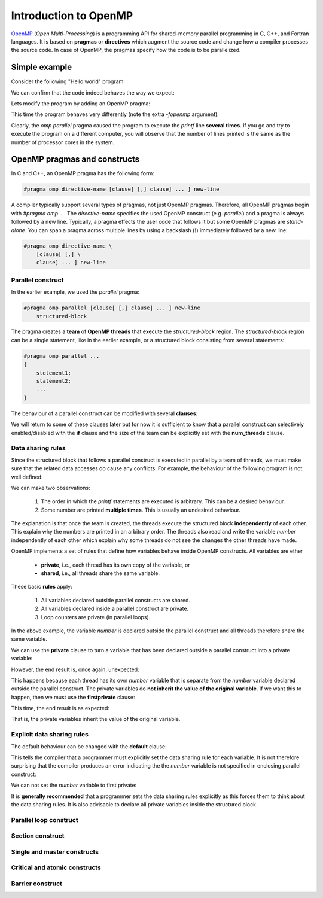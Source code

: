Introduction to OpenMP
----------------------

.. objectives::

 - Understand the basics of OpenMP

`OpenMP <https://www.openmp.org/>`__ (*Open Multi-Processing*) is a programming API for shared-memory parallel programming in C, C++, and Fortran languages.
It is based on **pragmas** or **directives** which augment the source code and change how a compiler processes the source code.
In case of OpenMP, the pragmas specify how the code is to be parallelized.

Simple example
^^^^^^^^^^^^^^

Consider the following "Hello world" program:

.. code-block:: c
    :linenos:

    #include <stdio.h>
    
    int main() {
        printf("Hello world!\n");
        return 0;
    }

We can confirm that the code indeed behaves the way we expect:
    
.. code-block:: bash
    :emphasize-lines: 3

    $ gcc -o my_program my_program.c -Wall
    $ ./my_program
    Hello world!

Lets modify the program by adding an OpenMP pragma:
    
.. code-block:: c
    :linenos:
    :emphasize-lines: 4

    #include <stdio.h>
    
    int main() {
        #pragma omp parallel
        printf("Hello world!\n");
        return 0;
    }

This time the program behaves very differently (note the extra `-fopenmp` argument):
    
.. code-block:: bash
    :emphasize-lines: 3-6

    $ gcc -o my_program my_program.c -Wall -fopenmp
    $ ./my_program 
    Hello world!
    Hello world!
    ...
    Hello world!

Clearly, the `omp parallel` pragma caused the program to execute the `printf` line **several times**.
If you go and try to execute the program on a different computer, you will observe that the number of lines printed is the same as the number of processor cores in the system.

.. challenge::

    1. Compile the "Hello world" program yourself and try it out.
    
    2. See what happens if you set the `OMP_NUM_THREADS` environmental variable to different values:
    
    .. code-block:: bash
    
        $ OMP_NUM_THREADS=value ./my_program
    
    What happens? Why?
    
.. solution::

    Lets try values 1, 4 and 8:

    .. code-block:: bash
        :emphasize-lines: 2,4-7,9-16

        $ OMP_NUM_THREADS=1 ./my_program
        Hello world!
        $ OMP_NUM_THREADS=4 ./my_program
        Hello world!
        Hello world!
        Hello world!
        Hello world!
        $ OMP_NUM_THREADS=8 ./my_program
        Hello world!
        Hello world!
        Hello world!
        Hello world!
        Hello world!
        Hello world!
        Hello world!
        Hello world!
    
    The "Hello world!" line is printed 1, 4 and 8 times.
    The `OMP_NUM_THREADS` environmental variable sets the default team size (see below).

OpenMP pragmas and constructs
^^^^^^^^^^^^^^^^^^^^^^^^^^^^^

In C and C++, an OpenMP pragma has the following form:

.. code-block:: c

    #pragma omp directive-name [clause[ [,] clause] ... ] new-line

A compiler typically support several types of pragmas, not just OpenMP pragmas.
Therefore, all OpenMP pragmas begin with `#pragma omp ...`.
The `directive-name` specifies the used OpenMP construct (e.g. `parallel`) and a pragma is always followed by a new line.
Typically, a pragma effects the user code that follows it but some OpenMP pragmas are *stand-alone*.
You can span a pragma across multiple lines by using a backslash (`\\`) immediately followed by a new line:

.. code-block:: c

    #pragma omp directive-name \
        [clause[ [,] \
        clause] ... ] new-line
        
Parallel construct
""""""""""""""""""

In the earlier example, we used the `parallel` pragma:

.. code-block:: c

    #pragma omp parallel [clause[ [,] clause] ... ] new-line 
        structured-block

The pragma creates a **team** of **OpenMP threads** that execute the `structured-block` region.
The `structured-block` region can be a single statement, like in the earlier example, or a structured block consisting from several statements:

.. code-block:: c

    #pragma omp parallel ...
    {
        stetement1;
        statement2;
        ...
    }

The behaviour of a parallel construct can be modified with several **clauses**:

.. code-block:: bash
    :emphasize-lines: 1-2

    if([parallel :] scalar-expression) 
    num_threads(integer-expression) 
    default(shared | none) 
    private(list) 
    firstprivate(list) 
    shared(list) 
    copyin(list) 
    reduction([reduction-modifier ,] reduction-identifier : list) 
    proc_bind(master | close | spread) 
    allocate([allocator :] list)

We will return to some of these clauses later but for now it is sufficient to know that a parallel construct can selectively enabled/disabled with the **if** clause and the size of the team can be explicitly set with the **num_threads** clause.

.. challenge::

    Modify the following program such that the `printf` line is executed only twice:
    
    .. code-block:: c
        :linenos:

        #include <stdio.h>
    
        int main() {
            #pragma omp parallel
            printf("Hello world!\n");
            return 0;
        }
    
    **Hint:** Each thread in the team executes the structured block once.

.. solution::

    Use the `num_threads` clause to set the team size to two:

    .. code-block:: c
        :linenos:
        :emphasize-lines: 4

        #include <stdio.h>
    
        int main() {
            #pragma omp parallel num_threads(2)
            printf("Hello world!\n");
            return 0;
        }
    
    .. code-block:: bash
        :emphasize-lines: 3-4

        $ gcc -o my_program my_program.c -Wall -fopenmp
        $ ./my_program 
        Hello world!
        Hello world!

Data sharing rules
""""""""""""""""""

Since the structured block that follows a parallel construct is executed in parallel by a team of threads, we must make sure that the related data accesses do cause any conflicts.
For example, the behaviour of the following program is not well defined:

.. code-block:: c
    :linenos:

    #include <stdio.h>
    
    int main() {
        int number = 1;
        #pragma omp parallel
        printf("I think the number is %d.\n", number++);
        return 0;
    }


.. code-block:: bash
    :emphasize-lines: 3,6,7,9,12,13,14,16,17

    $ gcc -o my_program my_program.c -Wall -fopenmp
    $ ./my_program 
    I think the number is 2.
    I think the number is 8.
    ....
    I think the number is 1.
    I think the number is 1.
    ....
    I think the number is 2.
    ....
    $ ./my_program 
    I think the number is 1.
    I think the number is 1.
    I think the number is 2.
    ...
    I think the number is 1.
    I think the number is 2.
    ...

We can make two observations:

 1. The order in which the `printf` statements are executed is arbitrary. This can be a desired behaviour.
 2. Some number are printed **multiple times**. This is usually an undesired behaviour.

The explanation is that once the team is created, the threads execute the structured block **independently** of each other.
This explain why the numbers are printed in an arbitrary order.
The threads also read and write the variable `number` independently of each other which explain why some threads do not see the changes the other threads have made.

OpenMP implements a set of rules that define how variables behave inside OpenMP constructs.
All variables are ether

 - **private**, i.e., each thread has its own copy of the variable, or
 - **shared**, i.e., all threads share the same variable.

These basic **rules** apply:

 1. All variables declared outside parallel constructs are shared.
 2. All variables declared inside a parallel construct are private.
 3. Loop counters are private (in parallel loops).

In the above example, the variable `number` is declared outside the parallel construct and all threads therefore share the same variable.

.. challenge::

    Modify the following program such that the variable `number` is declared inside the structured block and is therefore private:
    
    .. code-block:: c
        :linenos:

        #include <stdio.h>
    
        int main() {
            int number = 1;
            #pragma omp parallel
            printf("I think the number is %d.\n", number++);
            return 0;
        }
    
    Run the program.
    Can you explain the behaviour?
    
    **Hint:** Remember that structured block that consists of several statements must be enclosed inside `{ }` brackets. 

.. solution::

    .. code-block:: c
        :linenos:
        :emphasize-lines: 5-8

        #include <stdio.h>

        int main() {
            #pragma omp parallel
            {
                int number = 1;
                printf("I think the number is %d.\n", number++);
            }
            return 0;
        }
        
    .. code-block:: bash
        :emphasize-lines: 3-6

        $ gcc -o my_program my_program.c -Wall -fopenmp
        $ ./my_program 
        I think the number is 1.
        I think the number is 1.
        ...
        I think the number is 1.
    
    Note that all treads print 1.
    This happens because each thread has its own `number` variable that is initialized to 1.
    The incrementation effects only thread's own copy of the variable.

We can use the **private** clause to turn a variable that has been declared outside a parallel construct into a private variable:

.. code-block:: c
    :linenos:
    :emphasize-lines: 5

    #include <stdio.h>
    
    int main() {
        int number = 1;
        #pragma omp parallel private(number)
        printf("I think the number is %d.\n", number++);
        return 0;
    }

However, the end result is, once again, unexpected:

.. code-block:: bash
    :emphasize-lines: 3-6

    $ gcc -o my_program my_program.c -Wall -fopenmp
    $ ./my_program 
    I think the number of 0.
    I think the number of 0.
    I think the number of 0.
    ...

This happens because each thread has its own `number` variable that is separate from the `number` variable declared outside the parallel construct.
The private variables do **not inherit the value of the original variable**.
If we want this to happen, then we must use the **firstprivate** clause:

.. code-block:: c
    :linenos:
    :emphasize-lines: 5

    #include <stdio.h>
    
    int main() {
        int number = 1;
        #pragma omp parallel firstprivate(number)
        printf("I think the number is %d.\n", number++);
        return 0;
    }

This time, the end result is as expected:

.. code-block:: bash
    :emphasize-lines: 3-6

    $ gcc -o my_program my_program.c -Wall -fopenmp
    $ ./my_program 
    I think the number of 1.
    I think the number of 1.
    I think the number of 1.
    ...

That is, the private variables inherit the value of the original variable.

Explicit data sharing rules
"""""""""""""""""""""""""""

The default behaviour can be changed with the **default** clause:

.. code-block:: c
    :linenos:
    :emphasize-lines: 5

    #include <stdio.h>
    
    int main() {
        int number = 1;
        #pragma omp parallel default(none)
        printf("I think the number is %d.\n", number++);
        return 0;
    }

This tells the compiler that a programmer must explicitly set the data sharing rule for each variable.
It is not therefore surprising that the compiler produces an error indicating the the `number` variable is not specified in enclosing parallel construct:

.. code-block:: bash
    :emphasize-lines: 2-8

    $ gcc -o my_program my_program.c -Wall -fopenmp 
    my_program.c: In function ‘main’:
    my_program.c:6:5: error: ‘number’ not specified in enclosing ‘parallel’
        6 |     printf("I think the number of %d.\n", number++);
          |     ^~~~~~~~~~~~~~~~~~~~~~~~~~~~~~~~~~~~~~~~~~~~~~~
    my_program.c:5:13: error: enclosing ‘parallel’
        5 |     #pragma omp parallel default(none)
          |

We can not set the `number` variable to first private:

.. code-block:: c
    :linenos:
    :emphasize-lines: 5

    #include <stdio.h>
    
    int main() {
        int number = 1;
        #pragma omp parallel default(none) firstprivate(number)
        printf("I think the number is %d.\n", number++);
        return 0;
    }

It is **generally recommended** that a programmer sets the data sharing rules explicitly as this forces them to think about the data sharing rules.
It is also advisable to declare all private variables inside the structured block.

.. challenge::

    Fix the following program:
    
    .. code-block:: c
        :linenos:

        #include <stdio.h>

        char *str = "I think the number of %d.\n";

        int main() {
            int initial_number = 1;

            #pragma omp parallel
            int number = initial_number; 
            printf(str, number++);
    
            return 0;
        }

    Use explicit data sharing rules.

.. solution::

    .. code-block:: c
        :linenos:
        :emphasize-lines: 8,9,12
        
        #include <stdio.h>

        char *str = "I think the number of %d.\n";

        int main() {
            int initial_number = 1;

            #pragma omp parallel default(none) shared(str, initial_number)
            {
                int number = initial_number; 
                printf(str, number++);
            }
    
            return 0;
        }
         
    First, we add the enclosed `{ }` brackets thus making the `number` variable private.
    Next, we use `default(none)` to force explicit data sharing rules.
    Finally, we declare the `str` and `initial_number` variables shared as none of the threads modify these variables.
    
    .. code-block:: bash

        $ gcc -o my_program my_program.c -Wall -fopenmp
        $ ./my_program 
        I think the number of 1.
        I think the number of 1.
        I think the number of 1.
        ...
    
    It is also possible to declare the variables `str` and `initial_number` as `firstprivate`.
    However, the creation of private variables causes some overhead and it therefore generally recommended that variables that can be declared shared are declared as shared.

Parallel loop construct
"""""""""""""""""""""""

Section construct
"""""""""""""""""

Single and master constructs
""""""""""""""""""""""""""""

Critical and atomic constructs
""""""""""""""""""""""""""""""

Barrier construct
"""""""""""""""""
